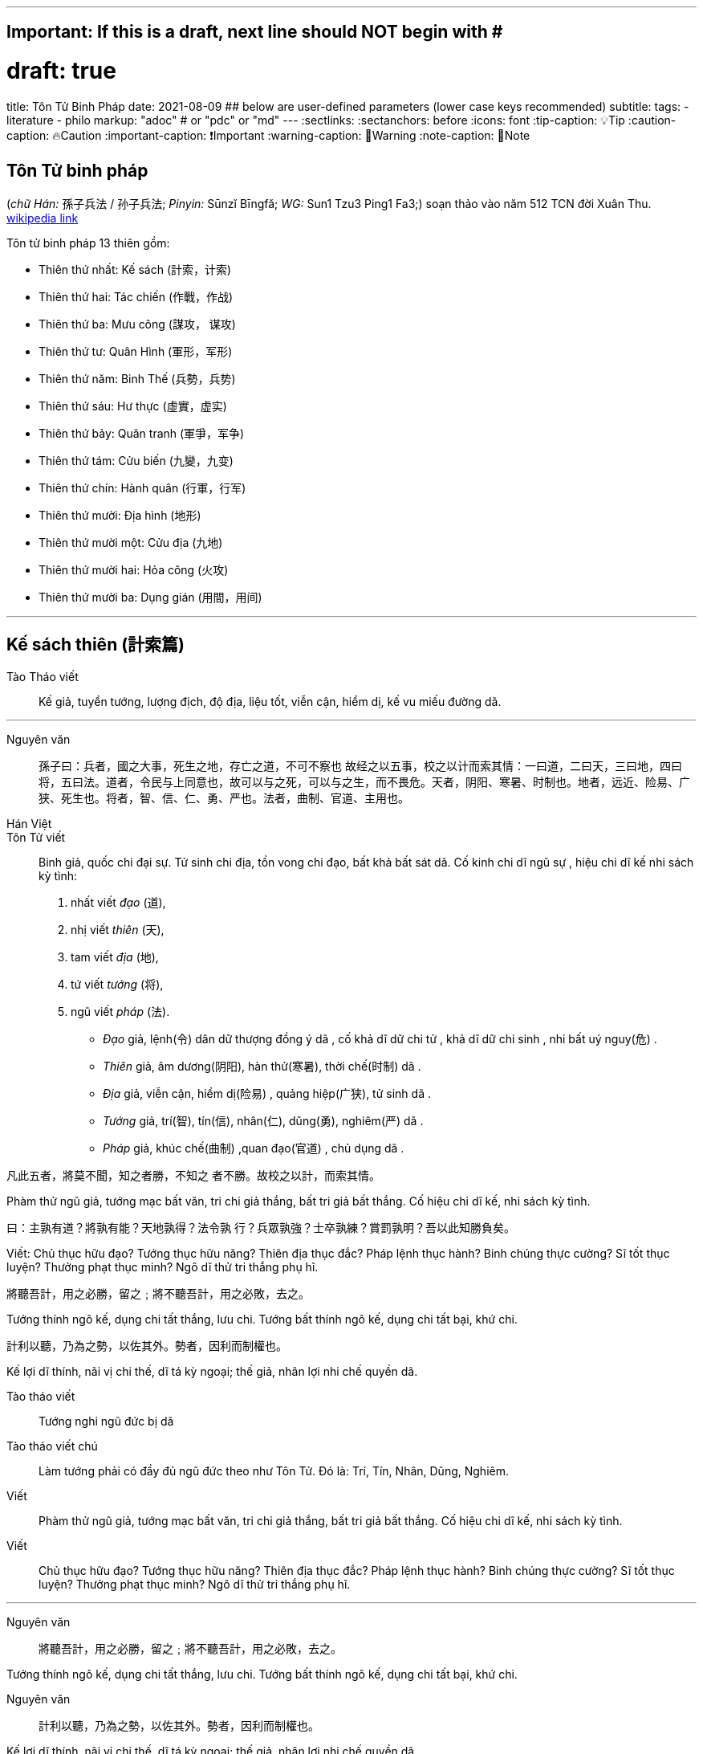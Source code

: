 ---
## Important: If this is a draft, next line should NOT begin with #
# draft: true
title: Tôn Tử Binh Pháp
date: 2021-08-09
## below are user-defined parameters (lower case keys recommended)
subtitle:
tags:
  - literature
  - philo
markup: "adoc"  # or "pdc" or "md"
---
// BEGIN AsciiDoc Document Header
:sectlinks:
:sectanchors: before
:icons: font
:tip-caption: 💡Tip
:caution-caption: 🔥Caution
:important-caption: ❗️Important
:warning-caption: 🧨Warning
:note-caption: 🔖Note
// After blank line, BEGIN asciidoc

## Tôn Tử binh pháp 
(_chữ Hán:_ 孫子兵法 / 孙子兵法; _Pinyin:_ Sūnzĭ Bīngfǎ; _WG:_ Sun1 Tzu3 Ping1 Fa3;) soạn thảo vào năm 512 TCN đời Xuân Thu.
https://vi.wikipedia.org/wiki/Binh_ph%C3%A1p_T%C3%B4n_T%E1%BB%AD[wikipedia link]

Tôn tử binh pháp 13 thiên gồm: 

* Thiên thứ nhất: Kế sách (計索，计索)
* Thiên thứ hai: Tác chiến (作戰，作战)
* Thiên thứ ba: Mưu công (謀攻， 谋攻)
* Thiên thứ tư: Quân Hình (軍形，军形)
* Thiên thứ năm: Binh Thế (兵勢，兵势)
* Thiên thứ sáu: Hư thực (虛實，虚实) 
* Thiên thứ bảy: Quân tranh (軍爭，军争)
* Thiên thứ tám: Cửu biến (九變，九变) 
* Thiên thứ chín: Hành quân (行軍，行军)
* Thiên thứ mười: Địa hình (地形)
* Thiên thứ mười một: Cửu địa (九地) 
* Thiên thứ mười hai: Hỏa công (火攻) 
* Thiên thứ mười ba: Dụng gián (用間，用间)

___


## Kế sách thiên (計索篇)

Tào Tháo viết:: Kế giả, tuyển tướng, lượng địch, độ địa, liệu tốt, viễn cận, hiểm dị, kế vu miếu đường dã.

___

Nguyên văn:: 
孫子曰：兵者，國之大事，死生之地，存亡之道，不可不察也
故经之以五事，校之以计而索其情：一曰道，二曰天，三曰地，四曰将，五曰法。道者，令民与上同意也，故可以与之死，可以与之生，而不畏危。天者，阴阳、寒暑、时制也。地者，远近、险易、广狭、死生也。将者，智、信、仁、勇、严也。法者，曲制、官道、主用也。

Hán Việt:: 
Tôn Tử viết:: Binh giả, quốc chi đại sự. Tử sinh chi địa, tồn vong chi đạo, bất khả bất sát dã.
Cố kinh chi dĩ ngũ sự , hiệu chi dĩ kế nhi sách kỳ tình: 

  . nhất viết _đạo_ (道),
  . nhị viết _thiên_ (天),
  . tam viết _địa_ (地),
  . tứ viết _tướng_ (将),
  . ngũ viết _pháp_ (法).

* _Đạo_ giả, lệnh(令) dân dữ thượng đồng ý dã , cố khả  dĩ dữ chi tử , khả dĩ dữ chi sinh , nhi bất uý nguy(危) . 
* _Thiên_ giả, âm dương(阴阳), hàn thử(寒暑), thời chế(时制) dã . 
* _Địa_ giả, viễn cận, hiểm dị(险易) , quảng hiệp(广狭), tử sinh dã . 
* _Tướng_ giả, trí(智), tín(信), nhân(仁), dũng(勇), nghiêm(严) dã . 
* _Pháp_ giả, khúc chế(曲制) ,quan đạo(官道) , chủ dụng dã . 

凡此五者，將莫不聞，知之者勝，不知之
者不勝。故校之以計，而索其情。

Phàm thử ngũ giả, tướng mạc bất văn, tri chi giả thắng, bất tri giả bất thắng. Cố hiệu chi dĩ kế, nhi sách kỳ tình. 

曰：主孰有道？將孰有能？天地孰得？法令孰
行？兵眾孰強？士卒孰練？賞罰孰明？吾以此知勝負矣。

Viết: Chủ thục hữu đạo? Tướng thục hữu năng? Thiên địa thục đắc? Pháp lệnh thục hành? Binh chúng thực cường? Sĩ tốt thục luyện? Thưởng phạt thục minh? Ngô dĩ thử tri thắng phụ hĩ.

將聽吾計，用之必勝，留之﹔將不聽吾計，用之必敗，去之。

Tướng thính ngô kế, dụng chi tất thắng, lưu chi. Tướng bất thính ngô kế, dụng chi tất bại, khứ chi.

計利以聽，乃為之勢，以佐其外。勢者，因利而制權也。

Kế lợi dĩ thính, nãi vị chi thế, dĩ tá kỳ ngoại; thế giả, nhân lợi nhi chế quyền dã.

Tào tháo viết:: Tướng nghi ngũ đức bị dã

Tào tháo viết chú:: Làm tướng phải có đầy đủ ngũ đức theo như Tôn Tử. Đó là: Trí, Tín, Nhân, Dũng, Nghiêm.

Viết:: Phàm thử ngũ giả, tướng mạc bất văn, tri chi giả thắng, bất tri giả bất thắng. Cố hiệu chi dĩ kế, nhi sách kỳ tình.

Viết:: Chủ thục hữu đạo? Tướng thục hữu năng? Thiên địa thục đắc? Pháp lệnh thục hành? Binh chúng thực cường? Sĩ tốt thục luyện? Thưởng phạt thục minh? Ngô dĩ thử tri thắng phụ hĩ.

___

Nguyên văn:: 將聽吾計，用之必勝，留之﹔將不聽吾計，用之必敗，去之。

Tướng thính ngô kế, dụng chi tất thắng, lưu chi. Tướng bất thính ngô kế, dụng chi tất bại, khứ chi.

Nguyên văn:: 計利以聽，乃為之勢，以佐其外。勢者，因利而制權也。

Kế lợi dĩ thính, nãi vị chi thế, dĩ tá kỳ ngoại; thế giả, nhân lợi nhi chế quyền dã.

___


Nguyên văn:: 兵者，诡道也。故能而示之不能，用而示之不用，近而示之远，远而示之近；利而诱之，乱而取之，实而备之，强而避之，怒而挠之，卑而骄之，佚而劳之，亲而离之。攻其无备，出其不意。
 
Hán Việt:: Binh(兵) giả , quỷ(诡) đạo dã . cố năng nhi thị(示) chi bất năng , dụng(用) nhi thị chi bất dụng , cận(近) nhi thị chi viễn(远) , viễn nhi thị chi cận ；lợi(利) nhi dụ(诱) chi , loạn(乱) nhi thủ(取) chi , thực(实) nhi bị(备) chi , cường(强)  nhi tỵ(避) chi , nộ(怒) nhi náo(挠) chi , ti(卑) nhi kiêu(骄) chi , dật(佚) nhi lao(劳) chi , thân(亲) nhi li(离) chi . công(攻) kỳ vô bị , xuất kỳ bất ý. Thủ binh gia chi thắng, bất khả tiên truyền dã. 

Nổi bật::

- Binh giả, quỷ đạo dã:: Đạo của binh pháp là đạo của thuật trá ngụy.

- Công kỳ vô bị, Xuất kỳ bất ý::  Công địch lúc không phòng bị, xuất binh khi địch không để ý. 

___


Nguyên văn:: 夫未战而庙算胜者，得算多也；未战而庙算不胜者，得算少也。多算胜，少算不胜，而况于无算乎！吾以此观之，胜负见矣。

Hán Việt:: Phù vị chiến nhi miếu toán(庙算) thắng(胜) giả , đắc toán đa dã ；vị chiến nhi miếu toán bất thắng giả , đắc toán thiểu dã . Đa toán thắng , thiểu toán bất thắng , nhi (况) ư vô toán hồ ！ngô dĩ thử quan chi , thắng phụ kiến hĩ.

Dịch nghĩa:: Chưa lâm chiến mà đã tính toán được thắng lợi từ trong miếu đường, là do tính toán nhiều ( _đắc toán_) và nhiều điều kiện thắng lợi ( _đa dã_). Chưa lâm chiến mà tính toán rằng sẽ không thắng, là do tính toán nhiều nhưng điều kiện thắng lợi chưa đầy đủ ( _thiểu dã_). Bởi vậy, tính toán nhiều sẽ biết trước được thắng bại, tính toán ít thì dễ thất bại, huống chi là người không hề tính toán gì.

Nổi bật:: 
- Đa toán thắng thiểu toán bất thắng ( 多算胜，少算不胜)::
 Dòng này thâu tóm ý nghĩa chính của binh pháp. Trước khi tiến hành một việc gì phải tính toán, mưu sự thật kỹ các tình huống có thể xảy ra và chuẩn bị kĩ cho từng tình huống.

- Thắng(胜) binh tiên thắng, nhi hậu(后) cầu chiến(战). Bại(败) binh tiên chiến, nhi hậu cầu thắng - (胜兵先胜而后求战，败兵先战而后求胜) _(Thiên 4: Quân Hình )_::
Người chiến thắng trước tiên tính toán thấy thắng lợi rồi mới lâm trận, người bại trước tiên lâm trận rồi mới mong chiến thắng.  

___

Nguyên văn:: 故兵贵胜，不贵久。

Hán Việt::  Cố binh quý thắng , bất quý cửu. ( Việc nhà binh quý thắng lợi và tốc độ chứ không quý việc đánh lâu dài ).

___
